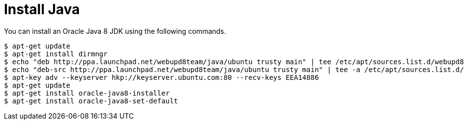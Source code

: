 // Copyright 2015
// Ubiquitous Knowledge Processing (UKP) Lab and FG Language Technology
// Technische Universität Darmstadt
// 
// Licensed under the Apache License, Version 2.0 (the "License");
// you may not use this file except in compliance with the License.
// You may obtain a copy of the License at
// 
// http://www.apache.org/licenses/LICENSE-2.0
// 
// Unless required by applicable law or agreed to in writing, software
// distributed under the License is distributed on an "AS IS" BASIS,
// WITHOUT WARRANTIES OR CONDITIONS OF ANY KIND, either express or implied.
// See the License for the specific language governing permissions and
// limitations under the License.

= Install Java

You can install an Oracle Java 8 JDK using the following commands.

[source,bash]
----
$ apt-get update
$ apt-get install dirmngr
$ echo "deb http://ppa.launchpad.net/webupd8team/java/ubuntu trusty main" | tee /etc/apt/sources.list.d/webupd8team-java.list
$ echo "deb-src http://ppa.launchpad.net/webupd8team/java/ubuntu trusty main" | tee -a /etc/apt/sources.list.d/webupd8team-java.list
$ apt-key adv --keyserver hkp://keyserver.ubuntu.com:80 --recv-keys EEA14886
$ apt-get update
$ apt-get install oracle-java8-installer
$ apt-get install oracle-java8-set-default
----
